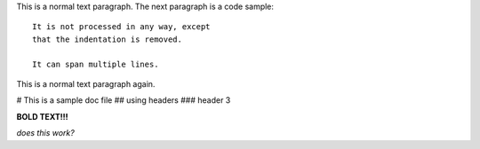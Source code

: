 This is a normal text paragraph. The next paragraph is a code sample::

   It is not processed in any way, except
   that the indentation is removed.

   It can span multiple lines.

This is a normal text paragraph again.

# This is a sample doc file
## using headers
### header 3

**BOLD TEXT!!!**

*does this work?*
